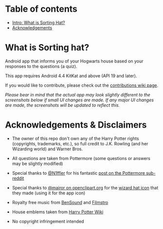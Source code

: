 * Table of contents
  - [[https://github.com/knjk04/SortingHat/tree/feature#what-is-sorting-hat][Intro: What is Sorting Hat?]]
  - [[https://github.com/knjk04/SortingHat/tree/master#acknowledgements--disclaimers][Acknowledgements]]

* What is Sorting hat?
  Android app that informs you of your Hogwarts house based on your responses to
  the questions (a quiz).

  This app requires Android 4.4 KitKat and above (API 19 and later).

  If you would like to contribute, please check out the [[https://github.com/knjk04/SortingHat/wiki/Contributions][contributions wiki page]].

  /Please bear in mind that the actual app may look slightly different to the
  screenshots below if small UI changes are made./
  /If any major UI changes are made, the screenshots will be updated to reflect
  this./

  [[file:repoMedia/allQuarterRes.png]]

* Acknowledgements & Disclaimers
  - The owner of this repo don't own any of the Harry Potter rights (copyrights,
    trademarks, etc.), so full credit to J.K. Rowling (and her Wizarding world) and Warner Bros.


  - All questions are taken from Pottermore (some questions or answers may be slightly modified)


  - Special thanks to [[https://www.reddit.com/user/N1ffler][@N1ffler]] for his fantastic [[https://www.reddit.com/r/Pottermore/comments/44os14/pottermore_sorting_hat_quiz_analysis/][post on the Pottermore sub-reddit]]


  - Special thanks to [[https://openclipart.org/user-detail/mairor][@mairor on openclipart.org]] for the [[https://openclipart.org/detail/170276/wizard-hat][wizard hat icon]] that 
    they made (using it for the app icon)


  - Royalty free music from [[http://bensound.com][BenSound]] and [[https://filmstro.com][Filmstro]]


  - House emblems taken from [[http://harrypotter.wikia.com][Harry Potter Wiki]]

   
  - No copyright infringement intended
